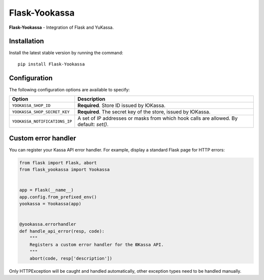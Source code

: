 Flask-Yookassa
==============

|PyPI| |LICENCE| |STARS|

|DOWNLOADS| |DOWNLOADS_M| |DOWNLOADS_W|

**Flask-Yookassa** - Integration of Flask and YuKassa.

Installation
------------

Install the latest stable version by running the command::

    pip install Flask-Yookassa

Configuration
-------------

The following configuration options are available to specify:

=========================================    ================================================================
Option                                       Description
=========================================    ================================================================
``YOOKASSA_SHOP_ID``                         **Required**. Store ID issued by ЮKassa.
``YOOKASSA_SHOP_SECRET_KEY``                 **Required**. The secret key of the store, issued by ЮKassa.
``YOOKASSA_NOTIFICATIONS_IP``                A set of IP addresses or masks
                                             from which hook calls are allowed. By default: `set()`.
=========================================    ================================================================

Custom error handler
--------------------

You can register your Kassa API error handler.
For example, display a standard Flask page for HTTP errors:

.. code-block:: python

    from flask import Flask, abort
    from flask_yookassa import Yookassa


    app = Flask(__name__)
    app.config.from_prefixed_env()
    yookassa = Yookassa(app)


    @yookassa.errorhandler
    def handle_api_error(resp, code):
        """
        Registers a custom error handler for the ЮKassa API.
        """
        abort(code, resp['description'])

Only HTTPException will be caught and handled automatically,
other exception types need to be handled manually.


.. |PyPI| image:: https://img.shields.io/pypi/v/flask-yookassa.svg
   :target: https://pypi.org/project/flask-yookassa/
   :alt: Latest Version

.. |LICENCE| image:: https://img.shields.io/github/license/kyzima-spb/flask-yookassa.svg
   :target: https://github.com/kyzima-spb/flask-yookassa/blob/master/LICENSE
   :alt: MIT

.. |STARS| image:: https://img.shields.io/github/stars/kyzima-spb/flask-yookassa.svg
   :target: https://github.com/kyzima-spb/flask-yookassa/stargazers
   :alt: GitHub stars

.. |DOWNLOADS| image:: https://pepy.tech/badge/flask-yookassa
   :target: https://pepy.tech/project/flask-yookassa

.. |DOWNLOADS_M| image:: https://pepy.tech/badge/flask-yookassa/month
   :target: https://pepy.tech/project/flask-yookassa)

.. |DOWNLOADS_W| image:: https://pepy.tech/badge/flask-yookassa/week
   :target: https://pepy.tech/project/flask-yookassa)
